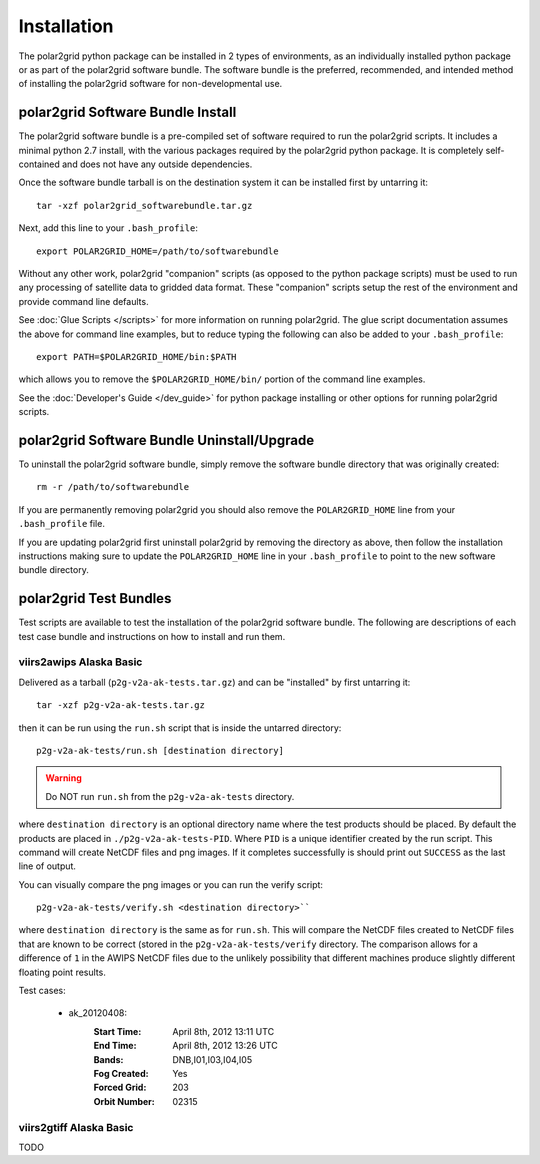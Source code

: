 Installation
============

The polar2grid python package can be installed in 2 types of environments,
as an individually installed python package or as part of the polar2grid
software bundle.  The software bundle is the preferred, recommended,
and intended method of installing the polar2grid software for
non-developmental use.

polar2grid Software Bundle Install
----------------------------------

The polar2grid software bundle is a pre-compiled set of software required
to run the polar2grid scripts.  It includes a minimal python 2.7 install,
with the various packages required by the polar2grid python package. It is
completely self-contained and does not have any outside dependencies.

Once the software bundle tarball is on the destination system it can be
installed first by untarring it::

    tar -xzf polar2grid_softwarebundle.tar.gz

Next, add this line to your ``.bash_profile``::

    export POLAR2GRID_HOME=/path/to/softwarebundle

Without any other work, polar2grid "companion" scripts (as opposed to the
python package scripts) must be used to run any processing of
satellite data to gridded data format. These "companion" scripts setup the
rest of the environment and provide command line defaults.

See :doc:`Glue Scripts </scripts>` for more information on running polar2grid.
The glue script documentation assumes the above for command line examples, but
to reduce typing the following can also be added to your ``.bash_profile``::

    export PATH=$POLAR2GRID_HOME/bin:$PATH

which allows you to remove the ``$POLAR2GRID_HOME/bin/`` portion of the
command line examples.

See the :doc:`Developer's Guide </dev_guide>` for python package installing or
other options for running polar2grid scripts.

polar2grid Software Bundle Uninstall/Upgrade
--------------------------------------------

To uninstall the polar2grid software bundle, simply remove the software
bundle directory that was originally created::

    rm -r /path/to/softwarebundle

If you are permanently removing polar2grid you should also remove the
``POLAR2GRID_HOME`` line from your ``.bash_profile`` file.

If you are updating polar2grid first uninstall polar2grid by removing the
directory as above, then follow the installation instructions making sure
to update the ``POLAR2GRID_HOME`` line in your ``.bash_profile`` to point to
the new software bundle directory.

polar2grid Test Bundles
-----------------------

Test scripts are available to test the installation of the polar2grid
software bundle.  The following are descriptions of each test case bundle
and instructions on how to install and run them.

viirs2awips Alaska Basic
########################

Delivered as a tarball (``p2g-v2a-ak-tests.tar.gz``) and can be "installed" by
first untarring it::

    tar -xzf p2g-v2a-ak-tests.tar.gz

then it can be run using the ``run.sh`` script that is inside the untarred
directory::

    p2g-v2a-ak-tests/run.sh [destination directory]

.. warning::

    Do NOT run ``run.sh`` from the ``p2g-v2a-ak-tests`` directory.

where ``destination directory`` is an optional directory name where the test
products should be placed.  By default the products are placed in
``./p2g-v2a-ak-tests-PID``.  Where ``PID`` is a unique identifier created by
the run script.  This command will create NetCDF files and
png images.  If it completes successfully is should print out
``SUCCESS`` as the last line of output.

You can visually compare the png images or you can run the verify
script::

    p2g-v2a-ak-tests/verify.sh <destination directory>``

where ``destination directory`` is the same as for ``run.sh``.  This will
compare the NetCDF files created to NetCDF files that are known to be
correct (stored in the ``p2g-v2a-ak-tests/verify`` directory.  The comparison
allows for a difference of ``1`` in the AWIPS NetCDF files due to the unlikely
possibility that different machines produce slightly different floating point
results.

Test cases:

    - ak_20120408:
        :Start Time: April 8th, 2012 13:11 UTC
        :End Time: April 8th, 2012 13:26 UTC
        :Bands: DNB,I01,I03,I04,I05
        :Fog Created: Yes
        :Forced Grid: 203
        :Orbit Number: 02315

viirs2gtiff Alaska Basic
########################

TODO

